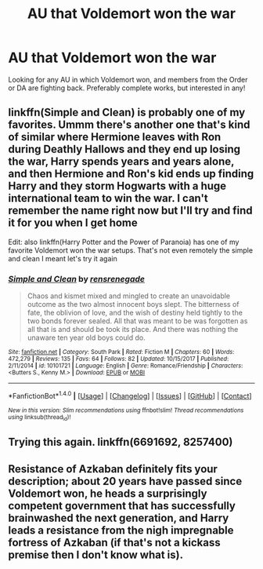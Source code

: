 #+TITLE: AU that Voldemort won the war

* AU that Voldemort won the war
:PROPERTIES:
:Author: harrypctts
:Score: 2
:DateUnix: 1520812390.0
:DateShort: 2018-Mar-12
:FlairText: Request
:END:
Looking for any AU in which Voldemort won, and members from the Order or DA are fighting back. Preferably complete works, but interested in any!


** linkffn(Simple and Clean) is probably one of my favorites. Ummm there's another one that's kind of similar where Hermione leaves with Ron during Deathly Hallows and they end up losing the war, Harry spends years and years alone, and then Hermione and Ron's kid ends up finding Harry and they storm Hogwarts with a huge international team to win the war. I can't remember the name right now but I'll try and find it for you when I get home

Edit: also linkffn(Harry Potter and the Power of Paranoia) has one of my favorite Voldemort won the war setups. That's not even remotely the simple and clean I meant let's try it again
:PROPERTIES:
:Author: AskMeAboutKtizo
:Score: 1
:DateUnix: 1520812966.0
:DateShort: 2018-Mar-12
:END:

*** [[http://www.fanfiction.net/s/10101721/1/][*/Simple and Clean/*]] by [[https://www.fanfiction.net/u/5437034/rensrenegade][/rensrenegade/]]

#+begin_quote
  Chaos and kismet mixed and mingled to create an unavoidable outcome as the two almost innocent boys slept. The bitterness of fate, the oblivion of love, and the wish of destiny held tightly to the two bonds forever sealed. All that was meant to be was forgotten as all that is and should be took its place. And there was nothing the unaware ten year old boys could do.
#+end_quote

^{/Site/: [[http://www.fanfiction.net/][fanfiction.net]] *|* /Category/: South Park *|* /Rated/: Fiction M *|* /Chapters/: 60 *|* /Words/: 472,279 *|* /Reviews/: 135 *|* /Favs/: 64 *|* /Follows/: 82 *|* /Updated/: 10/15/2017 *|* /Published/: 2/11/2014 *|* /id/: 10101721 *|* /Language/: English *|* /Genre/: Romance/Friendship *|* /Characters/: <Butters S., Kenny M.> *|* /Download/: [[http://www.ff2ebook.com/old/ffn-bot/index.php?id=10101721&source=ff&filetype=epub][EPUB]] or [[http://www.ff2ebook.com/old/ffn-bot/index.php?id=10101721&source=ff&filetype=mobi][MOBI]]}

--------------

*FanfictionBot*^{1.4.0} *|* [[[https://github.com/tusing/reddit-ffn-bot/wiki/Usage][Usage]]] | [[[https://github.com/tusing/reddit-ffn-bot/wiki/Changelog][Changelog]]] | [[[https://github.com/tusing/reddit-ffn-bot/issues/][Issues]]] | [[[https://github.com/tusing/reddit-ffn-bot/][GitHub]]] | [[[https://www.reddit.com/message/compose?to=tusing][Contact]]]

^{/New in this version: Slim recommendations using/ ffnbot!slim! /Thread recommendations using/ linksub(thread_id)!}
:PROPERTIES:
:Author: FanfictionBot
:Score: 1
:DateUnix: 1520812984.0
:DateShort: 2018-Mar-12
:END:


** Trying this again. linkffn(6691692, 8257400)
:PROPERTIES:
:Author: AskMeAboutKtizo
:Score: 1
:DateUnix: 1520813525.0
:DateShort: 2018-Mar-12
:END:


** Resistance of Azkaban definitely fits your description; about 20 years have passed since Voldemort won, he heads a surprisingly competent government that has successfully brainwashed the next generation, and Harry leads a resistance from the nigh impregnable fortress of Azkaban (if that's not a kickass premise then I don't know what is).
:PROPERTIES:
:Author: TheGreatEduardo
:Score: 1
:DateUnix: 1520863410.0
:DateShort: 2018-Mar-12
:END:
